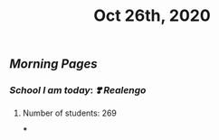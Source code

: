 #+TITLE: Oct 26th, 2020

** [[Morning Pages]]
*** [[School I am today]]: [[❣️ Realengo]]
***** Number of students: 269
***
